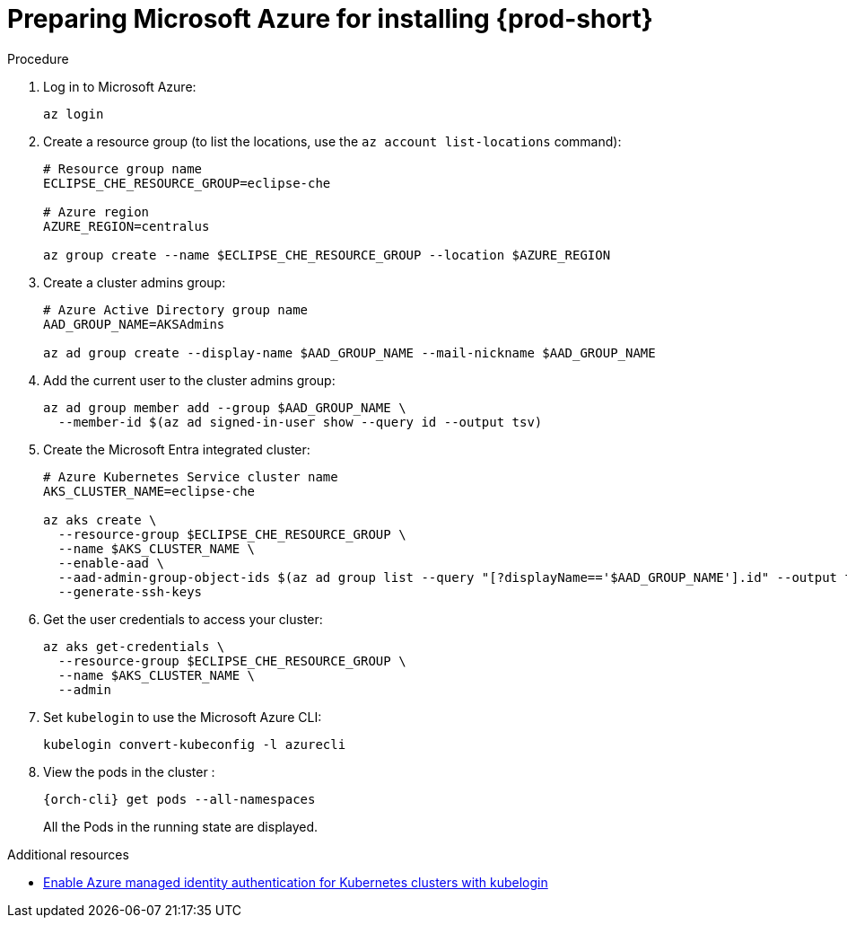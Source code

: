 // Module included in the following assemblies:
//
// installing-{prod-id-short}-on-microsoft-azure

[id="preparing-microsoft-azure-for-installing-che"]
= Preparing Microsoft Azure for installing {prod-short}

.Procedure

. Log in to Microsoft Azure:
+
[source,shell]
----
az login
----

. Create a resource group (to list the locations, use the `az account list-locations` command):
+
[source,shell]
----
# Resource group name
ECLIPSE_CHE_RESOURCE_GROUP=eclipse-che

# Azure region
AZURE_REGION=centralus

az group create --name $ECLIPSE_CHE_RESOURCE_GROUP --location $AZURE_REGION
----

. Create a cluster admins group:
+
[source,shell]
----
# Azure Active Directory group name
AAD_GROUP_NAME=AKSAdmins

az ad group create --display-name $AAD_GROUP_NAME --mail-nickname $AAD_GROUP_NAME
----

. Add the current user to the cluster admins group:
+
[source,shell]
----
az ad group member add --group $AAD_GROUP_NAME \
  --member-id $(az ad signed-in-user show --query id --output tsv)
----

. Create the Microsoft Entra integrated cluster:
+
[source,shell]
----
# Azure Kubernetes Service cluster name
AKS_CLUSTER_NAME=eclipse-che

az aks create \
  --resource-group $ECLIPSE_CHE_RESOURCE_GROUP \
  --name $AKS_CLUSTER_NAME \
  --enable-aad \
  --aad-admin-group-object-ids $(az ad group list --query "[?displayName=='$AAD_GROUP_NAME'].id" --output tsv) \
  --generate-ssh-keys
----

. Get the user credentials to access your cluster:
+
[source,shell]
----
az aks get-credentials \
  --resource-group $ECLIPSE_CHE_RESOURCE_GROUP \
  --name $AKS_CLUSTER_NAME \
  --admin
----

. Set `kubelogin` to use the Microsoft Azure CLI:
+
[source,shell]
----
kubelogin convert-kubeconfig -l azurecli
----

. View the pods in the cluster :
+
[source,shell,subs="+attributes"]
----
{orch-cli} get pods --all-namespaces
----
+
All the Pods in the running state are displayed.

.Additional resources

* link:https://learn.microsoft.com/en-us/azure/aks/enable-authentication-microsoft-entra-id[Enable Azure managed identity authentication for Kubernetes clusters with kubelogin]
